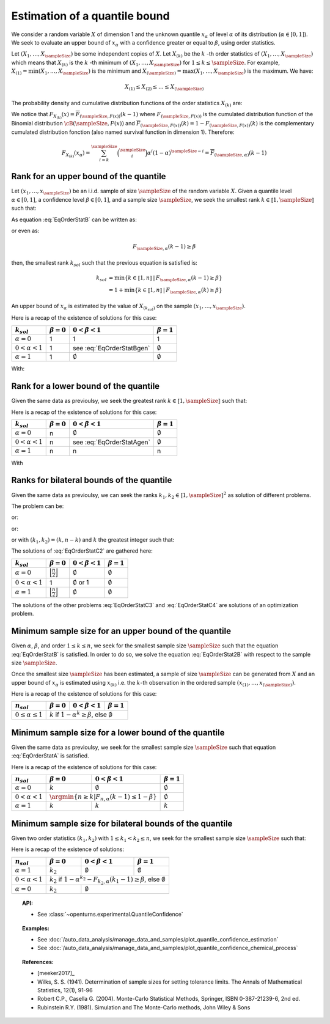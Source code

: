.. _quantile_confidence_estimation:

Estimation of a quantile bound
------------------------------

We consider a random variable :math:`X` of dimension 1 and the unknown quantile :math:`x_{\alpha}`
of level :math:`\alpha` of its distribution (:math:`\alpha \in [0, 1]`).
We seek to evaluate an upper bound of :math:`x_{\alpha}` with a confidence greater or equal to
:math:`\beta`, using order statistics.

Let :math:`(X_1, \dots, X_\sampleSize)` be some independent copies of :math:`X`.
Let :math:`X_{(k)}` be the :math:`k` -th order statistics of :math:`(X_1, \dots, X_\sampleSize)` which means that
:math:`X_{(k)}` is the :math:`k` -th minimum of :math:`(X_1, \dots, X_\sampleSize)` for :math:`1 \leq k \leq \sampleSize`. For
example, :math:`X_{(1)} = \min (X_1, \dots, X_\sampleSize)` is the minimum
and :math:`X_{(\sampleSize)} = \max (X_1, \dots, X_\sampleSize)` is the maximum. We have:

.. math::

    X_{(1)} \leq X_{(2)} \leq \dots \leq X_{(\sampleSize)}

The probability density and cumulative distribution functions of the order
statistics :math:`X_{(k)}` are:

.. math::
    :label: DistOrderStat

    F_{X_{(k)}}(x) & = \sum_{i=k}^{\sampleSize} \binom{\sampleSize}{i}\left(F(x)
    \right)^i \left(1-F(x)
    \right)^{\sampleSize-i} \\
    p_{X_{(k)}}(x) & = (\sampleSize-k+1)\binom{\sampleSize}{k-1}\left(F(x)\right)^{k-1}
    \left(1-F(x)
    \right)^{\sampleSize-k} p(x)

We notice that :math:`F_{X_{(k)}}(x) = \overline{F}_{(\sampleSize,F(x))}(k-1)` where
:math:`F_{(\sampleSize,F(x))}` is the cumulated
distribution function of the Binomial distribution :math:`\cB(\sampleSize,F(x))` and
:math:`\overline{F}_{(\sampleSize,F(x))}(k) = 1 - F_{(\sampleSize,F(x))}(k)` is the
complementary cumulated distribution fonction (also named survival function in dimension
1).
Therefore:

.. math::

    F_{X_{(k)}}(x_{\alpha}) = \sum_{i=k}^{\sampleSize} \binom{\sampleSize}{i} \alpha^i (1-\alpha)^{\sampleSize-i}
    = \overline{F}_{(\sampleSize,\alpha)}(k-1)

Rank for an upper bound of the quantile
~~~~~~~~~~~~~~~~~~~~~~~~~~~~~~~~~~~~~~~

Let :math:`(x_1, \dots, x_\sampleSize)` be an i.i.d. sample of size :math:`\sampleSize` of
the random variable :math:`X`.
Given a quantile level :math:`\alpha \in [0,1]`, a confidence level
:math:`\beta \in [0,1]`, and a sample size :math:`\sampleSize`, we seek the smallest
rank :math:`k \in \llbracket 1, \sampleSize \rrbracket` such that:

.. math::
    :label: EqOrderStatB

    \Prob{x_{\alpha} \leq X_{(k)}} \geq \beta \qquad

As equation :eq:`EqOrderStatB` can be written as:

.. math::
    :label: EqOrderStat2B

    1-F_{X_{(k)}}(x_{\alpha})\geq \beta

or even as:

.. math::

    F_{\sampleSize, \alpha}(k-1)\geq \beta

then, the smallest rank :math:`k_{sol}` such that the previous equation is satisfied is:

.. math::

    k_{sol} & = \min \{ k \in \llbracket 1, n \rrbracket \, | \, F_{\sampleSize, \alpha}(k-1)\geq \beta \}\\
            & = 1 +  \min \{ k \in \llbracket 1, n\rrbracket \, | \, F_{\sampleSize, \alpha}(k)\geq \beta \}

An upper bound of :math:`x_{\alpha}` is estimated by the value of :math:`X_{(k_{sol})}`
on the sample :math:`(x_1, \dots, x_\sampleSize)`.

Here is a recap of the existence of solutions for this case:

+------------------------+------------------+-------------------------------------+---------------------------------+
| :math:`k_{sol}`        | :math:`\beta=0`  | :math:`0 < \beta < 1`               | :math:`\beta=1`                 |
+========================+==================+=====================================+=================================+
| :math:`\alpha=0`       | 1                | 1                                   | 1                               |
+------------------------+------------------+-------------------------------------+---------------------------------+
| :math:`0 < \alpha < 1` | 1                | see :eq:`EqOrderStatBgen`           | :math:`\emptyset`               |
+------------------------+------------------+-------------------------------------+---------------------------------+
| :math:`\alpha=1`       | 1                | :math:`\emptyset`                   | :math:`\emptyset`               |
+------------------------+------------------+-------------------------------------+---------------------------------+

With:

.. math::
    :label: EqOrderStatBgen

    k_{sol} = 1+F_{n,\alpha}^{-1}(\beta) & \text{if} \quad  1-\alpha^n \geq \beta \\
    \emptyset & \text{else}


Rank for a lower bound of the quantile
~~~~~~~~~~~~~~~~~~~~~~~~~~~~~~~~~~~~~~

Given the same data as previoulsy, we seek the greatest rank :math:`k \in \llbracket 1, \sampleSize \rrbracket` such that:

.. math::
    :label: EqOrderStatA

    \Prob{X_{(k)} \leq x_{\alpha}} \geq \beta

Here is a recap of the existence of solutions for this case:

+------------------------+--------------------------------------+-----------------------------------------+---------------------------------+
| :math:`k_{sol}`        | :math:`\beta=0`                      | :math:`0 < \beta < 1`                   | :math:`\beta=1`                 |
+========================+======================================+=========================================+=================================+
| :math:`\alpha=0`       | n                                    | :math:`\emptyset`                       | :math:`\emptyset`               |
+------------------------+--------------------------------------+-----------------------------------------+---------------------------------+
| :math:`0 < \alpha < 1` | n                                    | see :eq:`EqOrderStatAgen`               | :math:`\emptyset`               |
+------------------------+--------------------------------------+-----------------------------------------+---------------------------------+
| :math:`\alpha=1`       | n                                    | n                                       | n                               |
+------------------------+--------------------------------------+-----------------------------------------+---------------------------------+

With

.. math::
    :label: EqOrderStatAgen

    \emptyset & \text{if} \quad  (1-\alpha)^n > 1 - \beta \\
    k_{sol} = 1 + F_{n,\alpha}^{-1}(1-\beta) & \text{otherwise if} \quad  \exists k_0 \, | \, 1-\beta = F_{(\sampleSize,\alpha}(k_0 - 1) \\
    k_{sol} = F_{n,\alpha}^{-1}(1-\beta) & \text{else}


Ranks for bilateral bounds of the quantile
~~~~~~~~~~~~~~~~~~~~~~~~~~~~~~~~~~~~~~~~~~

Given the same data as previoulsy, we can seek the ranks
:math:`k_1, k_2 \in \llbracket 1, \sampleSize \rrbracket^2` as solution of different problems.

The problem can be:

.. math::
    :label: EqOrderStatC3

    \begin{array}{ll}
    (k_1, k_2) = & \argmin \Prob{X_{(k_1)} \leq x_{\alpha} \leq X_{(k_2)}}\\
                 & \mbox{s.t.} \Prob{X_{(k_1)} \leq x_{\alpha} \leq X_{(k_2)}} \geq \beta
    \end{array}


or:

.. math::
    :label: EqOrderStatC4

    \begin{array}{ll}
    (k_1, k_2) = & \argmin (k_2-k_1)\\
                 & \mbox{s.t.} \Prob{X_{(k_1)} \leq x_{\alpha} \leq X_{(k_2)}} \geq \beta
    \end{array}


or:

.. math::
    :label: EqOrderStatC1

    \Prob{X_{(k_1)} \leq x_{\alpha} } \geq 1-\dfrac{1-\beta}{2}\\
    \Prob{x_{\alpha} \leq X_{(k_2)}} \geq 1-\dfrac{1-\beta}{2}

or with :math:`(k_1, k_2) = (k,n-k)` and :math:`k` the greatest integer such that:

.. math::
    :label: EqOrderStatC2

    \Prob{X_{(k)} \leq x_{\alpha} \leq X_{(n-k+1)}} \geq \beta


The solutions of :eq:`EqOrderStatC2` are gathered here:

+------------------------+-------------------------------------------------+---------------------------------+-------------------------+
| :math:`k_{sol}`        | :math:`\beta=0`                                 | :math:`0 < \beta < 1`           | :math:`\beta=1`         |
+========================+=================================================+=================================+=========================+
| :math:`\alpha=0`       | :math:`\Bigl\lfloor \frac{n}{2} \Bigr\rfloor`   | :math:`\emptyset`               | :math:`\emptyset`       |
+------------------------+-------------------------------------------------+---------------------------------+-------------------------+
| :math:`0 < \alpha < 1` | 1                                               | :math:`\emptyset` or 1          | :math:`\emptyset`       |
+------------------------+-------------------------------------------------+---------------------------------+-------------------------+
| :math:`\alpha=1`       | :math:`\Bigl\lfloor \frac{n}{2} \Bigr\rfloor`   | :math:`\emptyset`               | :math:`\emptyset`       |
+------------------------+-------------------------------------------------+---------------------------------+-------------------------+

The solutions of the other problems :eq:`EqOrderStatC3` and :eq:`EqOrderStatC4` are solutions of an optimization problem.

Minimum sample size for an upper bound of the quantile
~~~~~~~~~~~~~~~~~~~~~~~~~~~~~~~~~~~~~~~~~~~~~~~~~~~~~~

Given :math:`\alpha`, :math:`\beta`, and order :math:`1 \leq k \leq n`, we seek for the smallest sample size
:math:`\sampleSize`
such that the equation :eq:`EqOrderStatB` is satisfied. In order to do so, we solve the
equation :eq:`EqOrderStat2B` with respect to the sample size :math:`\sampleSize`.

Once the smallest size :math:`\sampleSize` has been estimated, a sample of size :math:`\sampleSize` can be
generated from :math:`X` and an upper bound of :math:`x_{\alpha}` is estimated using
:math:`x_{(k)}` i.e. the :math:`k`-th observation
in the ordered sample :math:`(x_{(1)}, \dots, x_{(\sampleSize)})`.

Here is a recap of the existence of solutions for this case:

+--------------------------------+--------------------------------------+-----------------------------------------+---------------------------------+
|        :math:`n_{sol}`         | :math:`\beta=0`                      | :math:`0 < \beta < 1`                   | :math:`\beta=1`                 |
+================================+======================================+=========================================+=================================+
| :math:`0 \leq \alpha \leq 1`   | :math:`k` if :math:`1-\alpha^k \geq \beta`, else :math:`\emptyset`                                               |
+--------------------------------+------------------------------------------------------------------------------------------------------------------+

Minimum sample size for a lower bound of the quantile
~~~~~~~~~~~~~~~~~~~~~~~~~~~~~~~~~~~~~~~~~~~~~~~~~~~~~

Given the same data as previoulsy, we seek for the smallest sample size :math:`\sampleSize`
such that equation :eq:`EqOrderStatA` is satisfied.

Here is a recap of the existence of solutions for this case:

+------------------------+--------------------------------------+-----------------------------------------+---------------------------------+
|       :math:`n_{sol}`  | :math:`\beta=0`                      | :math:`0 < \beta < 1`                   | :math:`\beta=1`                 |
+========================+======================================+=========================================+=================================+
| :math:`\alpha=0`       | :math:`k`                            | :math:`\emptyset`                       | :math:`\emptyset`               |
+------------------------+--------------------------------------+-----------------------------------------+---------------------------------+
| :math:`0 < \alpha < 1` | :math:`\argmin \{n \geq k | F_{n,\alpha}(k-1) \leq 1-\beta \}`                 | :math:`\emptyset`               |
+------------------------+--------------------------------------+-----------------------------------------+---------------------------------+
| :math:`\alpha=1`       | :math:`k`                            | :math:`k`                               | :math:`k`                       |
+------------------------+--------------------------------------+-----------------------------------------+---------------------------------+


Minimum sample size for bilateral bounds of the quantile
~~~~~~~~~~~~~~~~~~~~~~~~~~~~~~~~~~~~~~~~~~~~~~~~~~~~~~~~

Given two order statistics :math:`(k_1, k_2)` with :math:`1 \leq k_1 < k_2 \leq n`, we seek for the smallest sample size :math:`\sampleSize`
such that:

.. math::
    :label: EqOrderMinSizeBil

    \Prob{X_{(k_1)} \leq x_{\alpha} \leq X_{(k_2)}} \geq \beta

Here is a recap of the existence of solutions:

+------------------------+--------------------------------------+-----------------------------------------+---------------------------------+
|     :math:`n_{sol}`    | :math:`\beta=0`                      | :math:`0 < \beta < 1`                   | :math:`\beta=1`                 |
+========================+======================================+=========================================+=================================+
| :math:`\alpha=1`       | :math:`k_2`                          | :math:`\emptyset`                       | :math:`\emptyset`               |
+------------------------+--------------------------------------+-----------------------------------------+---------------------------------+
| :math:`0 < \alpha < 1` | :math:`k_2` if :math:`1-\alpha^{k_2} - F_{k_2,\alpha}(k_1-1) \geq \beta`, else :math:`\emptyset`                 |
+------------------------+--------------------------------------+-----------------------------------------+---------------------------------+
| :math:`\alpha=0`       | :math:`k_2`                          | :math:`\emptyset`                                                         |
+------------------------+--------------------------------------+---------------------------------------------------------------------------+


.. topic:: API:

    - See :class:`~openturns.experimental.QuantileConfidence`

.. topic:: Examples:

    - See :doc:`/auto_data_analysis/manage_data_and_samples/plot_quantile_confidence_estimation`
    - See :doc:`/auto_data_analysis/manage_data_and_samples/plot_quantile_confidence_chemical_process`

.. topic:: References:

    - [meeker2017]_
    - Wilks, S. S. (1941). Determination of sample sizes for setting tolerance limits. The Annals of Mathematical Statistics, 12(1), 91-96
    - Robert C.P., Casella G. (2004). Monte-Carlo Statistical Methods, Springer, ISBN 0-387-21239-6, 2nd ed.
    - Rubinstein R.Y. (1981). Simulation and The Monte-Carlo methods, John Wiley & Sons
